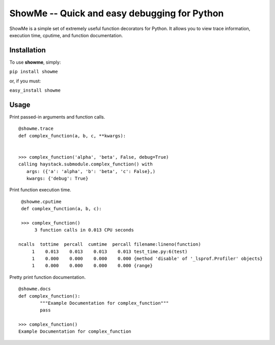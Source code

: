 ShowMe -- Quick and easy debugging for Python
=============================================

ShowMe is a simple set of extremely useful function decorators for Python.
It allows you to view trace information, execution time, cputime, and function
documentation.


Installation
------------

To use **showme**, simply:

``pip install showme``

or, if you must:

``easy_install showme``


Usage
-----

Print passed-in arguments and function calls. ::

	@showme.trace
	def complex_function(a, b, c, **kwargs):
	
	
	>>> complex_function('alpha', 'beta', False, debug=True)
	calling haystack.submodule.complex_function() with 
	   args: ({'a': 'alpha', 'b': 'beta', 'c': False},)
	   kwargs: {'debug': True}

	
Print function execution time. ::

    @showme.cputime
    def complex_function(a, b, c):
    
    >>> complex_function()
         3 function calls in 0.013 CPU seconds
		
   ncalls  tottime  percall  cumtime  percall filename:lineno(function)
        1    0.013    0.013    0.013    0.013 test_time.py:6(test)
        1    0.000    0.000    0.000    0.000 {method 'disable' of '_lsprof.Profiler' objects}
        1    0.000    0.000    0.000    0.000 {range}


.. Print local variables available at runtime. ::
.. 	
.. 	@showme.locals
.. 	def complex_function(a, b, c):



Pretty print function documentation. ::
	
	@showme.docs
	def complex_function():
		"""Example Documentation for complex_function"""
		pass
		
	>>> complex_function()
	Example Documentation for complex_function
	

